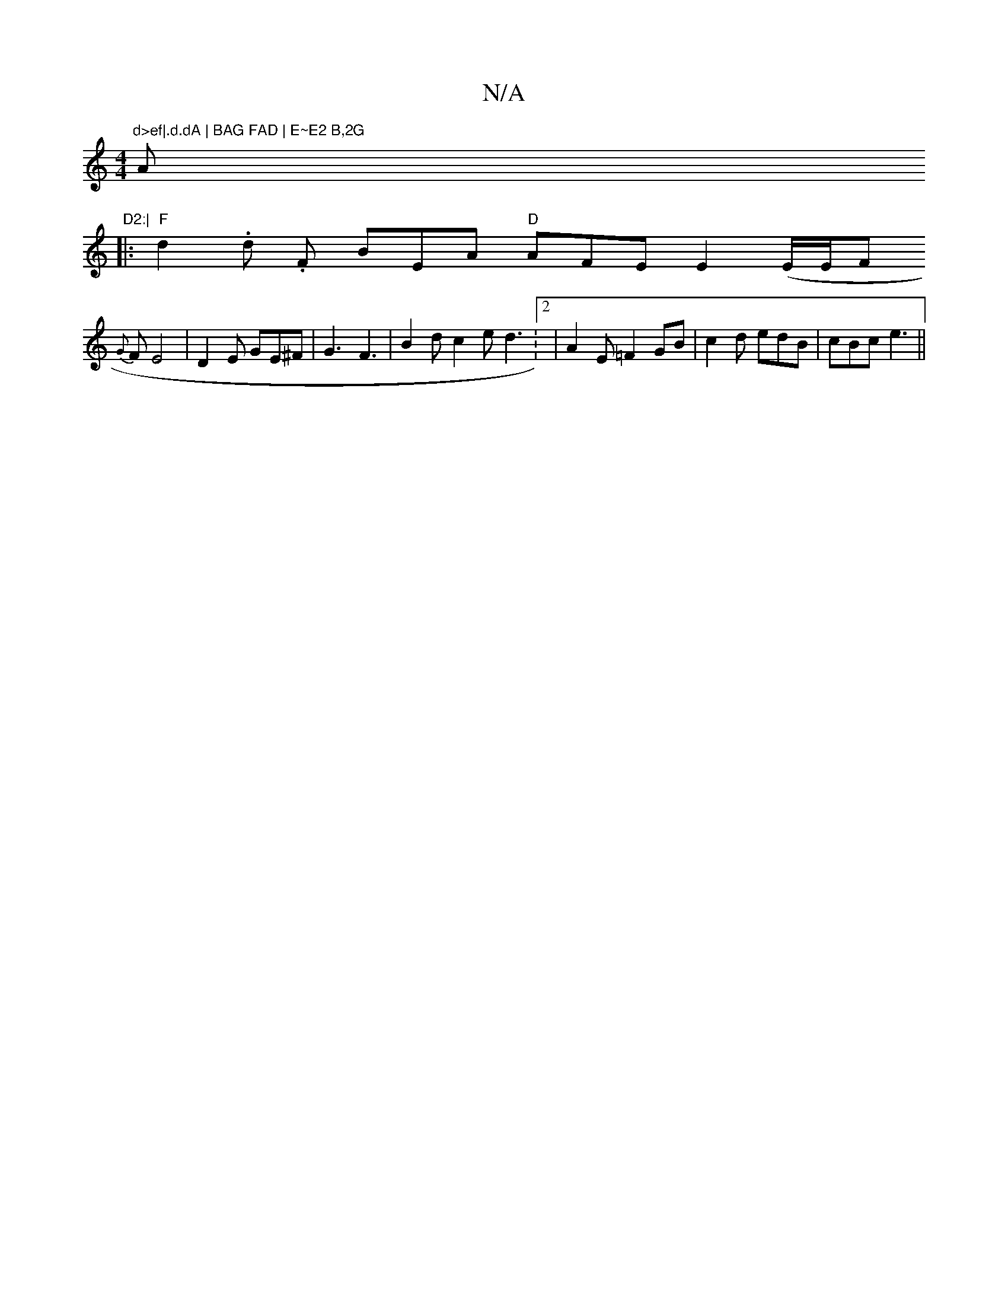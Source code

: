 X:1
T:N/A
M:4/4
R:N/A
K:Cmajor
"d>ef|.d.dA | BAG FAD | E~E2 B,2G"A"D2:|
|:"F" d2 .d .F BEA "D" AFE E2 (E/2E/F
{G}F E4|D2 E GE^F|G3 F3|B2d c2 e d3:2|A2E =F2GB|c2d edB|cBc e3||

~E2 B,DG FA,D |: "Am" c2 c3"Am"D2B, "B7"FAF |"D"d3 BGB 